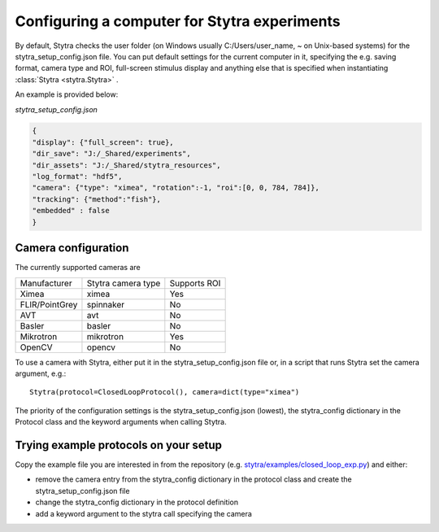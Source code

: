 .. _compconfig:

Configuring a computer for Stytra experiments
=============================================

By default, Stytra checks the user folder (on Windows usually C:/Users/user_name, ~ on Unix-based systems)
for the stytra_setup_config.json file. You can put default settings for the current computer in it,
specifying the e.g. saving format, camera type and ROI, full-screen stimulus display and anything
else that is specified when instantiating :class:`Stytra <stytra.Stytra>` .

An example is provided below:

`stytra_setup_config.json`

.. code-block:: json

    {
    "display": {"full_screen": true},
    "dir_save": "J:/_Shared/experiments",
    "dir_assets": "J:/_Shared/stytra_resources",
    "log_format": "hdf5",
    "camera": {"type": "ximea", "rotation":-1, "roi":[0, 0, 784, 784]},
    "tracking": {"method":"fish"},
    "embedded" : false
    }


Camera configuration
--------------------

The currently supported cameras are

==============  ==================  ============
Manufacturer    Stytra camera type  Supports ROI
--------------  ------------------  ------------
Ximea           ximea               Yes
FLIR/PointGrey  spinnaker           No
AVT             avt                 No
Basler          basler              No
Mikrotron       mikrotron           Yes
OpenCV          opencv              No
==============  ==================  ============

To use a camera with Stytra, either put it in the stytra_setup_config.json file or, in a script that runs Stytra set the camera argument, e.g.::

    Stytra(protocol=ClosedLoopProtocol(), camera=dict(type="ximea")


The priority of the configuration settings is the stytra_setup_config.json (lowest), the stytra_config dictionary in the Protocol class and the keyword arguments when calling Stytra.


Trying example protocols on your setup
--------------------------------------

Copy the example file you are interested in from the repository (e.g. `stytra/examples/closed_loop_exp.py <https://github.com/portugueslab/stytra/blob/master/stytra/examples/closed_loop_exp.py>`_) and either:

- remove the camera entry from the stytra_config dictionary in the protocol class and create the stytra_setup_config.json file

- change the stytra_config dictionary in the protocol definition

- add a keyword argument to the stytra call specifying the camera
